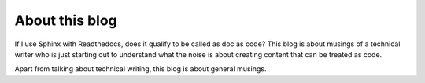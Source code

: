 ***************
About this blog
***************

If I use Sphinx with Readthedocs, does it qualify to be called as doc as code?
This blog is about musings of a technical writer who is just starting out to 
understand what the noise is about creating content that can be treated as code.

Apart from talking about technical writing, this blog is about general musings.